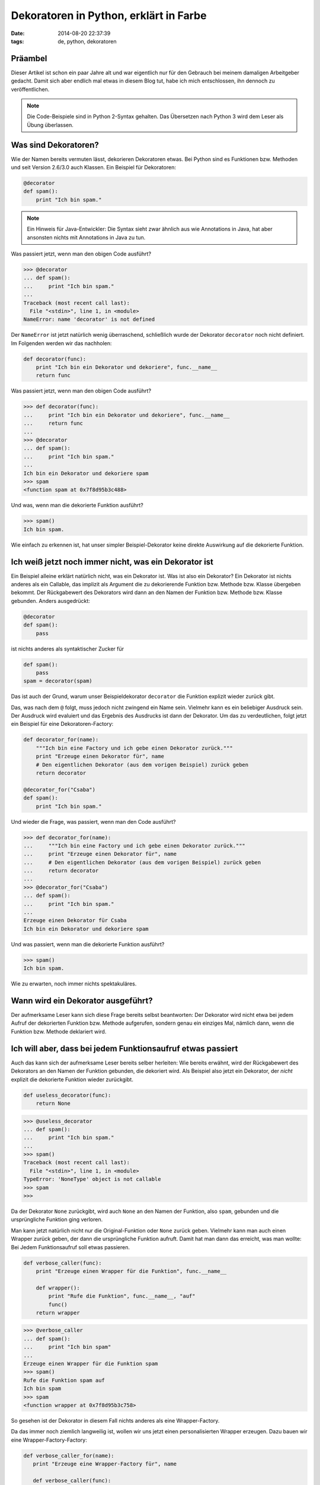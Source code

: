 Dekoratoren in Python, erklärt in Farbe
=======================================

:date: 2014-08-20 22:37:39
:tags: de, python, dekoratoren


Präambel
--------

Dieser Artikel ist schon ein paar Jahre alt und war eigentlich nur für
den Gebrauch bei meinem damaligen Arbeitgeber gedacht. Damit sich aber
endlich mal etwas in diesem Blog tut, habe ich mich entschlossen, ihn
dennoch zu veröffentlichen.

.. note:: Die Code-Beispiele sind in Python 2-Syntax gehalten. Das
          Übersetzen nach Python 3 wird dem Leser als Übung
          überlassen.


Was sind Dekoratoren?
---------------------

Wie der Namen bereits vermuten lässt, dekorieren Dekoratoren
etwas. Bei Python sind es Funktionen bzw. Methoden und seit Version
2.6/3.0 auch Klassen. Ein Beispiel für Dekoratoren:

.. code:: python

   @decorator
   def spam():
       print "Ich bin spam."

.. note:: Ein Hinweis für Java-Entwickler: Die Syntax sieht zwar
          ähnlich aus wie Annotations in Java, hat aber ansonsten
          nichts mit Annotations in Java zu tun.


Was passiert jetzt, wenn man den obigen Code ausführt?


.. code:: pycon

   >>> @decorator
   ... def spam():
   ...     print "Ich bin spam."
   ... 
   Traceback (most recent call last):
     File "<stdin>", line 1, in <module>
   NameError: name 'decorator' is not defined

Der ``NameError`` ist jetzt natürlich wenig überraschend, schließlich
wurde der Dekorator ``decorator`` noch nicht definiert. Im Folgenden
werden wir das nachholen:


.. code:: python

   def decorator(func):
       print "Ich bin ein Dekorator und dekoriere", func.__name__
       return func

Was passiert jetzt, wenn man den obigen Code ausführt?

.. code:: python

   >>> def decorator(func):
   ...     print "Ich bin ein Dekorator und dekoriere", func.__name__
   ...     return func
   ... 
   >>> @decorator
   ... def spam():
   ...     print "Ich bin spam."
   ... 
   Ich bin ein Dekorator und dekoriere spam
   >>> spam
   <function spam at 0x7f8d95b3c488>

Und was, wenn man die dekorierte Funktion ausführt?

.. code:: python

   >>> spam()
   Ich bin spam.

Wie einfach zu erkennen ist, hat unser simpler Beispiel-Dekorator
keine direkte Auswirkung auf die dekorierte Funktion.



Ich weiß jetzt noch immer nicht, was ein Dekorator ist
------------------------------------------------------

Ein Beispiel alleine erklärt natürlich nicht, was ein Dekorator
ist. Was ist also ein Dekorator? Ein Dekorator ist nichts anderes als
ein Callable, das implizit als Argument die zu dekorierende Funktion
bzw. Methode bzw. Klasse übergeben bekommt. Der Rückgabewert des
Dekorators wird dann an den Namen der Funktion bzw. Methode
bzw. Klasse gebunden. Anders ausgedrückt:

.. code:: python

   @decorator
   def spam():
       pass

ist nichts anderes als syntaktischer Zucker für

.. code:: python

   def spam():
       pass
   spam = decorator(spam)

Das ist auch der Grund, warum unser Beispieldekorator ``decorator``
die Funktion explizit wieder zurück gibt.

Das, was nach dem ``@`` folgt, muss jedoch nicht zwingend ein Name
sein. Vielmehr kann es ein beliebiger Ausdruck sein. Der Ausdruck
wird evaluiert und das Ergebnis des Ausdrucks ist dann der Dekorator.
Um das zu verdeutlichen, folgt jetzt ein Beispiel für eine
Dekoratoren-Factory:

.. code:: python

   def decorator_for(name):
       """Ich bin eine Factory und ich gebe einen Dekorator zurück."""
       print "Erzeuge einen Dekorator für", name
       # Den eigentlichen Dekorator (aus dem vorigen Beispiel) zurück geben
       return decorator

   @decorator_for("Csaba")
   def spam():
       print "Ich bin spam."

Und wieder die Frage, was passiert, wenn man den Code ausführt?

.. code:: pycon
   
   >>> def decorator_for(name):
   ...     """Ich bin eine Factory und ich gebe einen Dekorator zurück."""
   ...     print "Erzeuge einen Dekorator für", name
   ...     # Den eigentlichen Dekorator (aus dem vorigen Beispiel) zurück geben
   ...     return decorator
   ... 
   >>> @decorator_for("Csaba")
   ... def spam():
   ...     print "Ich bin spam."
   ... 
   Erzeuge einen Dekorator für Csaba
   Ich bin ein Dekorator und dekoriere spam

Und was passiert, wenn man die dekorierte Funktion ausführt?

.. code:: pycon

   >>> spam()
   Ich bin spam.

Wie zu erwarten, noch immer nichts spektakuläres.



Wann wird ein Dekorator ausgeführt?
-----------------------------------

Der aufmerksame Leser kann sich diese Frage bereits selbst
beantworten: Der Dekorator wird nicht etwa bei jedem Aufruf der
dekorierten Funktion bzw. Methode aufgerufen, sondern genau ein
einziges Mal, nämlich dann, wenn die Funktion bzw. Methode deklariert
wird.


Ich will aber, dass bei jedem Funktionsaufruf etwas passiert
------------------------------------------------------------

Auch das kann sich der aufmerksame Leser bereits selber herleiten: Wie
bereits erwähnt, wird der Rückgabewert des Dekorators an den Namen der
Funktion gebunden, die dekoriert wird. Als Beispiel also jetzt ein
Dekorator, der *nicht* explizit die dekorierte Funktion wieder
zurückgibt.

.. code:: python

   def useless_decorator(func):
       return None

.. code:: pycon

   >>> @useless_decorator
   ... def spam():
   ...     print "Ich bin spam."
   ... 
   >>> spam()
   Traceback (most recent call last):
     File "<stdin>", line 1, in <module>
   TypeError: 'NoneType' object is not callable
   >>> spam
   >>>

Da der Dekorator ``None`` zurückgibt, wird auch ``None`` an den Namen
der Funktion, also ``spam``, gebunden und die ursprüngliche Funktion
ging verloren.

Man kann jetzt natürlich nicht nur die Original-Funktion oder ``None``
zurück geben. Vielmehr kann man auch einen Wrapper zurück geben, der
dann die ursprüngliche Funktion aufruft. Damit hat man dann das
erreicht, was man wollte: Bei Jedem Funktionsaufruf soll etwas
passieren.

.. code:: python

   def verbose_caller(func):
       print "Erzeuge einen Wrapper für die Funktion", func.__name__
       
       def wrapper():
           print "Rufe die Funktion", func.__name__, "auf"
   	   func()
       return wrapper

.. code:: pycon

   >>> @verbose_caller
   ... def spam():
   ...     print "Ich bin spam"
   ... 
   Erzeuge einen Wrapper für die Funktion spam
   >>> spam()
   Rufe die Funktion spam auf
   Ich bin spam
   >>> spam
   <function wrapper at 0x7f8d95b3c758>

So gesehen ist der Dekorator in diesem Fall nichts anderes als eine
Wrapper-Factory.

Da das immer noch ziemlich langweilig ist, wollen wir uns jetzt einen
personalisierten Wrapper erzeugen. Dazu bauen wir eine
Wrapper-Factory-Factory:

.. code:: python

   def verbose_caller_for(name):
      print "Erzeuge eine Wrapper-Factory für", name
   
      def verbose_caller(func):
          print "Erzeuge einen Wrapper für die Funktion", func.__name__
   
          def wrapper():
              print "Rufe die Funktion", func.__name__, "für", name, "auf"
              func()
          return wrapper
      return verbose_caller

.. code:: pycon
   
   >>> @verbose_caller_for("Csaba")
   ... def spam():
   ...     print "Ich bin spam"
   ... 
   Erzeuge eine Wrapper-Factory für Csaba
   Erzeuge einen Wrapper für die Funktion spam
   >>> spam()
   Rufe die Funktion spam für Csaba auf
   Ich bin spam

Da das ganze langsam doch recht unübersichtlich wird, überlegen wir
uns als gute Entwickler, wie man das ganze verschönern könnte.


Klassenbasierte Dekoratoren
---------------------------

Dekoratoren sind einfach Callables, die das zu dekorierende Objekt
entgegen nehmen. Instanzen von Klassen können jedoch ein Callable
implementieren, über die spezielle Methode ``__call__``. Warum also
nicht einen Dekorator über eine Klasse implementieren? Als
passionierte Java-Entwickler wissen wir, dass Klassen alles
übersichtlicher machen.

.. code:: python

   class PersonalizedVerboseCaller(object):
       def __init__(self, name):
           self.name = name
   
       def __call__(self, func):
           return self.decorate(func)
   
       def decorate(self, func):
           """Wrapper factory."""
	   print "Erzeuge einen Wrapper für die Funktion", func.__name__
   	   def wrapper():
   	       print "Rufe die Funktion", func.__name__, "für", self.name, "auf"
   	       func()
   	   return wrapper

.. code:: pycon

   >>> @PersonalizedVerboseCaller("Csaba")
   ... def spam():
   ...     print "Ich bin spam"
   ... 
   Erzeuge einen Wrapper für die Funktion spam
   >>> spam()
   Rufe die Funktion spam für Csaba auf
   Ich bin spam
